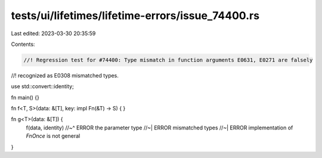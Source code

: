 tests/ui/lifetimes/lifetime-errors/issue_74400.rs
=================================================

Last edited: 2023-03-30 20:35:59

Contents:

.. code-block:: rs

    //! Regression test for #74400: Type mismatch in function arguments E0631, E0271 are falsely
//! recognized as E0308 mismatched types.

use std::convert::identity;

fn main() {}

fn f<T, S>(data: &[T], key: impl Fn(&T) -> S) {
}

fn g<T>(data: &[T]) {
    f(data, identity)
    //~^ ERROR the parameter type
    //~| ERROR mismatched types
    //~| ERROR implementation of `FnOnce` is not general
}


